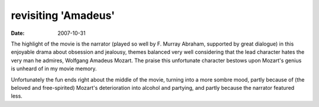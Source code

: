 revisiting 'Amadeus'
====================

:date: 2007-10-31



The highlight of the movie is the narrator (played so well by F. Murray
Abraham, supported by great dialogue) in this enjoyable drama about
obsession and jealousy, themes balanced very well considering that the
lead character hates the very man he admires, Wolfgang Amadeus Mozart.
The praise this unfortunate character bestows upon Mozart's genius is
unheard of in my movie memory.

Unfortunately the fun ends right about the middle of the movie, turning
into a more sombre mood, partly because of (the beloved and
free-spirited) Mozart's deterioration into alcohol and partying, and
partly because the narrator featured less.
